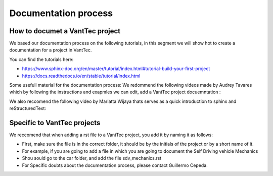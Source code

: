 =====================
Documentation process
=====================

How to documet a VantTec project
================================
We based our documentation process on the following tutorials, in this segment we will show hot to create a documentation for a project in VantTec.

You can find the tutorials here:

* https://www.sphinx-doc.org/en/master/tutorial/index.html#tutorial-build-your-first-project
* https://docs.readthedocs.io/en/stable/tutorial/index.html

Some usefull material for the documentation process:
We redommend the following videos made by Audrey Tavares which by following the instructions and exapmles we can edit, add a VantTec project docuemntation :

.. raw:: html

    <iframe width="560" height="315" src="https://www.youtube.com/embed/_xDgNKc6-AI" title="YouTube video player" frameborder="0" allow="accelerometer; autoplay; clipboard-write; encrypted-media; gyroscope; picture-in-picture" allowfullscreen></iframe>


.. raw:: html

    <iframe width="560" height="315" src="https://www.youtube.com/embed/WcUhGT4rs5o" title="YouTube video player" frameborder="0" allow="accelerometer; autoplay; clipboard-write; encrypted-media; gyroscope; picture-in-picture" allowfullscreen></iframe>


.. raw:: html

    <iframe width="560" height="315" src="https://www.youtube.com/embed/RvJ54ADcVno" title="YouTube video player" frameborder="0" allow="accelerometer; autoplay; clipboard-write; encrypted-media; gyroscope; picture-in-picture" allowfullscreen></iframe>


.. raw:: html

    <iframe width="560" height="315" src="https://www.youtube.com/embed/CqR1b0Y-o5k" title="YouTube video player" frameborder="0" allow="accelerometer; autoplay; clipboard-write; encrypted-media; gyroscope; picture-in-picture" allowfullscreen></iframe>




We also reccomend the following video by Mariatta Wijaya thats serves as a quick introduction to sphinx and reStructuredText:

.. raw:: html

    <iframe width="560" height="315" src="https://www.youtube.com/embed/v4eoYpCON_c" title="YouTube video player" frameborder="0" allow="accelerometer; autoplay; clipboard-write; encrypted-media; gyroscope; picture-in-picture" allowfullscreen></iframe>



Specific to VantTec projects
============================

We reccomend that when adding a rst file to a VantTec project, you add it by naming it as follows:

* First, make sure the file is in the correct folder, it should be by the initials of the project or by a short name of it.
* For example, if you are going to add a file in which you are going to document the Self Driving vehicle Mechanics
* Shou sould go to the car folder, and add the file sdv_mechanics.rst
* For Specific doubts about the documentation process, please contact Guillermo Cepeda.
